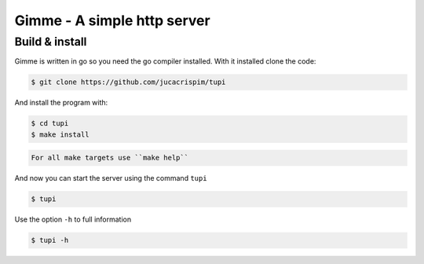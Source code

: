 Gimme - A simple http server
============================

Build & install
---------------

Gimme is written in go so you need the go compiler installed. With it
installed clone the code:

.. code-block:: sh

   $ git clone https://github.com/jucacrispim/tupi


And install the program with:

.. code-block:: sh

   $ cd tupi
   $ make install


.. code-block:: note

   For all make targets use ``make help``


And now you can start the server using the command ``tupi``

.. code-block:: sh

   $ tupi


Use the option ``-h`` to full information

.. code-block:: sh

   $ tupi -h
